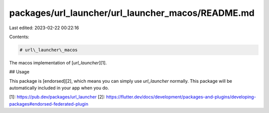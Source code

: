 packages/url_launcher/url_launcher_macos/README.md
==================================================

Last edited: 2023-02-22 00:22:16

Contents:

.. code-block:: md

    # url\_launcher\_macos

The macos implementation of [`url_launcher`][1].

## Usage

This package is [endorsed][2], which means you can simply use `url_launcher`
normally. This package will be automatically included in your app when you do.

[1]: https://pub.dev/packages/url_launcher
[2]: https://flutter.dev/docs/development/packages-and-plugins/developing-packages#endorsed-federated-plugin


